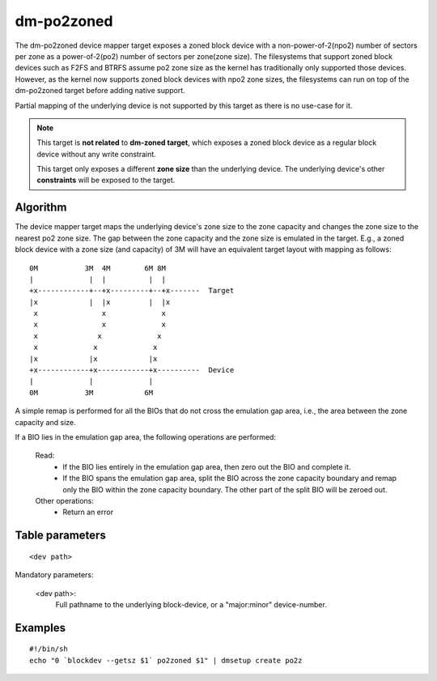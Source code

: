 ===========
dm-po2zoned
===========
The dm-po2zoned device mapper target exposes a zoned block device with a
non-power-of-2(npo2) number of sectors per zone as a power-of-2(po2)
number of sectors per zone(zone size).
The filesystems that support zoned block devices such as F2FS and BTRFS
assume po2 zone size as the kernel has traditionally only supported
those devices. However, as the kernel now supports zoned block devices with
npo2 zone sizes, the filesystems can run on top of the dm-po2zoned target before
adding native support.

Partial mapping of the underlying device is not supported by this target as
there is no use-case for it.

.. note::
   This target is **not related** to **dm-zoned target**, which exposes a
   zoned block device as a regular block device without any write constraint.

   This target only exposes a different **zone size** than the underlying device.
   The underlying device's other **constraints** will be exposed to the target.

Algorithm
=========
The device mapper target maps the underlying device's zone size to the
zone capacity and changes the zone size to the nearest po2 zone size.
The gap between the zone capacity and the zone size is emulated in the target.
E.g., a zoned block device with a zone size (and capacity) of 3M will have an
equivalent target layout with mapping as follows:

::

  0M           3M  4M        6M 8M
  |             |  |          |  |
  +x------------+--+x---------+--+x-------  Target
  |x            |  |x         |  |x
   x               x             x
   x               x             x
   x              x             x
   x             x             x
  |x            |x            |x
  +x------------+x------------+x----------  Device
  |             |             |
  0M           3M            6M

A simple remap is performed for all the BIOs that do not cross the
emulation gap area, i.e., the area between the zone capacity and size.

If a BIO lies in the emulation gap area, the following operations are performed:

	Read:
		- If the BIO lies entirely in the emulation gap area, then zero out the BIO and complete it.
		- If the BIO spans the emulation gap area, split the BIO across the zone capacity boundary
                  and remap only the BIO within the zone capacity boundary. The other part of the split BIO
                  will be zeroed out.

	Other operations:
                - Return an error

Table parameters
================

::

  <dev path>

Mandatory parameters:

    <dev path>:
        Full pathname to the underlying block-device, or a
        "major:minor" device-number.

Examples
========

::

  #!/bin/sh
  echo "0 `blockdev --getsz $1` po2zoned $1" | dmsetup create po2z
